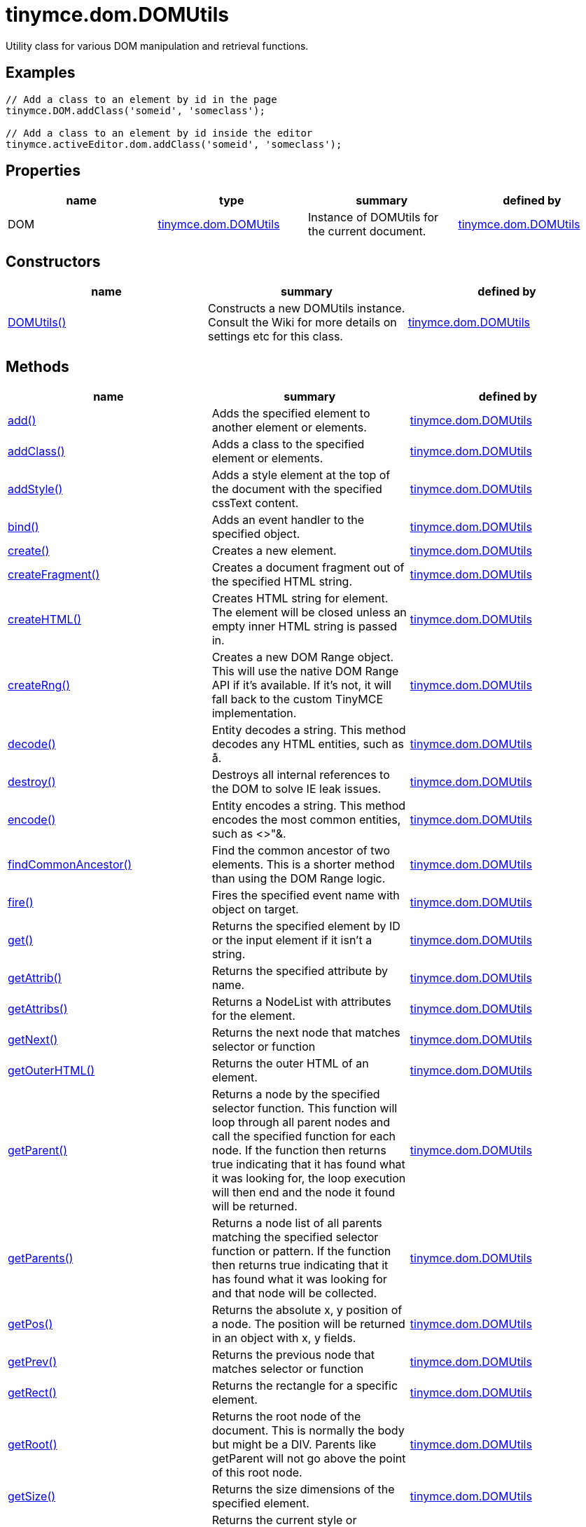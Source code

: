 = tinymce.dom.DOMUtils

Utility class for various DOM manipulation and retrieval functions.

[[examples]]
== Examples

[source,prettyprint]
----
// Add a class to an element by id in the page
tinymce.DOM.addClass('someid', 'someclass');

// Add a class to an element by id inside the editor
tinymce.activeEditor.dom.addClass('someid', 'someclass');
----

[[properties]]
== Properties

[cols=",,,",options="header",]
|===
|name |type |summary |defined by
|DOM |link:/docs-4x/api/tinymce.dom/tinymce.dom.domutils[[.param-type]#tinymce.dom.DOMUtils#] |Instance of DOMUtils for the current document. |link:/docs-4x/api/tinymce.dom/tinymce.dom.domutils[tinymce.dom.DOMUtils]
|===

[[constructors]]
== Constructors

[cols=",,",options="header",]
|===
|name |summary |defined by
|link:#domutils[DOMUtils()] |Constructs a new DOMUtils instance. Consult the Wiki for more details on settings etc for this class. |link:/docs-4x/api/tinymce.dom/tinymce.dom.domutils[tinymce.dom.DOMUtils]
|===

[[methods]]
== Methods

[width="100%",cols="34%,33%,33%",options="header",]
|===
|name |summary |defined by
|link:#add[add()] |Adds the specified element to another element or elements. |link:/docs-4x/api/tinymce.dom/tinymce.dom.domutils[tinymce.dom.DOMUtils]
|link:#addclass[addClass()] |Adds a class to the specified element or elements. |link:/docs-4x/api/tinymce.dom/tinymce.dom.domutils[tinymce.dom.DOMUtils]
|link:#addstyle[addStyle()] |Adds a style element at the top of the document with the specified cssText content. |link:/docs-4x/api/tinymce.dom/tinymce.dom.domutils[tinymce.dom.DOMUtils]
|link:#bind[bind()] |Adds an event handler to the specified object. |link:/docs-4x/api/tinymce.dom/tinymce.dom.domutils[tinymce.dom.DOMUtils]
|link:#create[create()] |Creates a new element. |link:/docs-4x/api/tinymce.dom/tinymce.dom.domutils[tinymce.dom.DOMUtils]
|link:#createfragment[createFragment()] |Creates a document fragment out of the specified HTML string. |link:/docs-4x/api/tinymce.dom/tinymce.dom.domutils[tinymce.dom.DOMUtils]
|link:#createhtml[createHTML()] |Creates HTML string for element. The element will be closed unless an empty inner HTML string is passed in. |link:/docs-4x/api/tinymce.dom/tinymce.dom.domutils[tinymce.dom.DOMUtils]
|link:#createrng[createRng()] |Creates a new DOM Range object. This will use the native DOM Range API if it's available. If it's not, it will fall back to the custom TinyMCE implementation. |link:/docs-4x/api/tinymce.dom/tinymce.dom.domutils[tinymce.dom.DOMUtils]
|link:#decode[decode()] |Entity decodes a string. This method decodes any HTML entities, such as å. |link:/docs-4x/api/tinymce.dom/tinymce.dom.domutils[tinymce.dom.DOMUtils]
|link:#destroy[destroy()] |Destroys all internal references to the DOM to solve IE leak issues. |link:/docs-4x/api/tinymce.dom/tinymce.dom.domutils[tinymce.dom.DOMUtils]
|link:#encode[encode()] |Entity encodes a string. This method encodes the most common entities, such as <>"&. |link:/docs-4x/api/tinymce.dom/tinymce.dom.domutils[tinymce.dom.DOMUtils]
|link:#findcommonancestor[findCommonAncestor()] |Find the common ancestor of two elements. This is a shorter method than using the DOM Range logic. |link:/docs-4x/api/tinymce.dom/tinymce.dom.domutils[tinymce.dom.DOMUtils]
|link:#fire[fire()] |Fires the specified event name with object on target. |link:/docs-4x/api/tinymce.dom/tinymce.dom.domutils[tinymce.dom.DOMUtils]
|link:#get[get()] |Returns the specified element by ID or the input element if it isn't a string. |link:/docs-4x/api/tinymce.dom/tinymce.dom.domutils[tinymce.dom.DOMUtils]
|link:#getattrib[getAttrib()] |Returns the specified attribute by name. |link:/docs-4x/api/tinymce.dom/tinymce.dom.domutils[tinymce.dom.DOMUtils]
|link:#getattribs[getAttribs()] |Returns a NodeList with attributes for the element. |link:/docs-4x/api/tinymce.dom/tinymce.dom.domutils[tinymce.dom.DOMUtils]
|link:#getnext[getNext()] |Returns the next node that matches selector or function |link:/docs-4x/api/tinymce.dom/tinymce.dom.domutils[tinymce.dom.DOMUtils]
|link:#getouterhtml[getOuterHTML()] |Returns the outer HTML of an element. |link:/docs-4x/api/tinymce.dom/tinymce.dom.domutils[tinymce.dom.DOMUtils]
|link:#getparent[getParent()] |Returns a node by the specified selector function. This function will loop through all parent nodes and call the specified function for each node. If the function then returns true indicating that it has found what it was looking for, the loop execution will then end and the node it found will be returned. |link:/docs-4x/api/tinymce.dom/tinymce.dom.domutils[tinymce.dom.DOMUtils]
|link:#getparents[getParents()] |Returns a node list of all parents matching the specified selector function or pattern. If the function then returns true indicating that it has found what it was looking for and that node will be collected. |link:/docs-4x/api/tinymce.dom/tinymce.dom.domutils[tinymce.dom.DOMUtils]
|link:#getpos[getPos()] |Returns the absolute x, y position of a node. The position will be returned in an object with x, y fields. |link:/docs-4x/api/tinymce.dom/tinymce.dom.domutils[tinymce.dom.DOMUtils]
|link:#getprev[getPrev()] |Returns the previous node that matches selector or function |link:/docs-4x/api/tinymce.dom/tinymce.dom.domutils[tinymce.dom.DOMUtils]
|link:#getrect[getRect()] |Returns the rectangle for a specific element. |link:/docs-4x/api/tinymce.dom/tinymce.dom.domutils[tinymce.dom.DOMUtils]
|link:#getroot[getRoot()] |Returns the root node of the document. This is normally the body but might be a DIV. Parents like getParent will not go above the point of this root node. |link:/docs-4x/api/tinymce.dom/tinymce.dom.domutils[tinymce.dom.DOMUtils]
|link:#getsize[getSize()] |Returns the size dimensions of the specified element. |link:/docs-4x/api/tinymce.dom/tinymce.dom.domutils[tinymce.dom.DOMUtils]
|link:#getstyle[getStyle()] |Returns the current style or runtime/computed value of an element. |link:/docs-4x/api/tinymce.dom/tinymce.dom.domutils[tinymce.dom.DOMUtils]
|link:#getviewport[getViewPort()] |Returns the viewport of the window. |link:/docs-4x/api/tinymce.dom/tinymce.dom.domutils[tinymce.dom.DOMUtils]
|link:#hasclass[hasClass()] |Returns true if the specified element has the specified class. |link:/docs-4x/api/tinymce.dom/tinymce.dom.domutils[tinymce.dom.DOMUtils]
|link:#hide[hide()] |Hides the specified element(s) by ID by setting the "display" style. |link:/docs-4x/api/tinymce.dom/tinymce.dom.domutils[tinymce.dom.DOMUtils]
|link:#insertafter[insertAfter()] |Inserts an element after the reference element. |link:/docs-4x/api/tinymce.dom/tinymce.dom.domutils[tinymce.dom.DOMUtils]
|link:#is[is()] |Returns true/false if the specified element matches the specified css pattern. |link:/docs-4x/api/tinymce.dom/tinymce.dom.domutils[tinymce.dom.DOMUtils]
|link:#isblock[isBlock()] |Returns true/false if the specified element is a block element or not. |link:/docs-4x/api/tinymce.dom/tinymce.dom.domutils[tinymce.dom.DOMUtils]
|link:#isempty[isEmpty()] |Returns true/false if the specified node is to be considered empty or not. |link:/docs-4x/api/tinymce.dom/tinymce.dom.domutils[tinymce.dom.DOMUtils]
|link:#ishidden[isHidden()] |Returns true/false if the element is hidden or not by checking the "display" style. |link:/docs-4x/api/tinymce.dom/tinymce.dom.domutils[tinymce.dom.DOMUtils]
|link:#loadcss[loadCSS()] |Imports/loads the specified CSS file into the document bound to the class. |link:/docs-4x/api/tinymce.dom/tinymce.dom.domutils[tinymce.dom.DOMUtils]
|link:#nodeindex[nodeIndex()] |Returns the index of the specified node within its parent. |link:/docs-4x/api/tinymce.dom/tinymce.dom.domutils[tinymce.dom.DOMUtils]
|link:#parsestyle[parseStyle()] |Parses the specified style value into an object collection. This parser will also merge and remove any redundant items that browsers might have added. It will also convert non-hex colors to hex values. Urls inside the styles will also be converted to absolute/relative based on settings. |link:/docs-4x/api/tinymce.dom/tinymce.dom.domutils[tinymce.dom.DOMUtils]
|link:#remove[remove()] |Removes/deletes the specified element(s) from the DOM. |link:/docs-4x/api/tinymce.dom/tinymce.dom.domutils[tinymce.dom.DOMUtils]
|link:#removeallattribs[removeAllAttribs()] |Removes all attributes from an element or elements. |link:/docs-4x/api/tinymce.dom/tinymce.dom.domutils[tinymce.dom.DOMUtils]
|link:#removeclass[removeClass()] |Removes a class from the specified element or elements. |link:/docs-4x/api/tinymce.dom/tinymce.dom.domutils[tinymce.dom.DOMUtils]
|link:#rename[rename()] |Renames the specified element and keeps its attributes and children. |link:/docs-4x/api/tinymce.dom/tinymce.dom.domutils[tinymce.dom.DOMUtils]
|link:#replace[replace()] |Replaces the specified element or elements with the new element specified. The new element will be cloned if multiple input elements are passed in. |link:/docs-4x/api/tinymce.dom/tinymce.dom.domutils[tinymce.dom.DOMUtils]
|link:#run[run()] |Executes the specified function on the element by id or dom element node or array of elements/id. |link:/docs-4x/api/tinymce.dom/tinymce.dom.domutils[tinymce.dom.DOMUtils]
|link:#select[select()] |Selects specific elements by a CSS level 3 pattern. For example "div#a1 p.test". This function is optimized for the most common patterns needed in TinyMCE but it also performs well enough on more complex patterns. |link:/docs-4x/api/tinymce.dom/tinymce.dom.domutils[tinymce.dom.DOMUtils]
|link:#serializestyle[serializeStyle()] |Serializes the specified style object into a string. |link:/docs-4x/api/tinymce.dom/tinymce.dom.domutils[tinymce.dom.DOMUtils]
|link:#setattrib[setAttrib()] |Sets the specified attribute of an element or elements. |link:/docs-4x/api/tinymce.dom/tinymce.dom.domutils[tinymce.dom.DOMUtils]
|link:#setattribs[setAttribs()] |Sets two or more specified attributes of an element or elements. |link:/docs-4x/api/tinymce.dom/tinymce.dom.domutils[tinymce.dom.DOMUtils]
|link:#sethtml[setHTML()] |Sets the specified HTML content inside the element or elements. The HTML will first be processed. This means URLs will get converted, hex color values fixed etc. Check processHTML for details. |link:/docs-4x/api/tinymce.dom/tinymce.dom.domutils[tinymce.dom.DOMUtils]
|link:#setouterhtml[setOuterHTML()] |Sets the specified outer HTML on an element or elements. |link:/docs-4x/api/tinymce.dom/tinymce.dom.domutils[tinymce.dom.DOMUtils]
|link:#setstyle[setStyle()] |Sets the CSS style value on a HTML element. The name can be a camelcase string or the CSS style name like background-color. |link:/docs-4x/api/tinymce.dom/tinymce.dom.domutils[tinymce.dom.DOMUtils]
|link:#setstyles[setStyles()] |Sets multiple styles on the specified element(s). |link:/docs-4x/api/tinymce.dom/tinymce.dom.domutils[tinymce.dom.DOMUtils]
|link:#show[show()] |Shows the specified element(s) by ID by setting the "display" style. |link:/docs-4x/api/tinymce.dom/tinymce.dom.domutils[tinymce.dom.DOMUtils]
|link:#split[split()] a|
Splits an element into two new elements and places the specified split element or elements between the new ones. For example splitting the paragraph at the bold element in this example

abc**abc**123

would produce

abc

*abc*

123

.

|link:/docs-4x/api/tinymce.dom/tinymce.dom.domutils[tinymce.dom.DOMUtils]
|link:#tohex[toHex()] |Parses the specified RGB color value and returns a hex version of that color. |link:/docs-4x/api/tinymce.dom/tinymce.dom.domutils[tinymce.dom.DOMUtils]
|link:#toggleclass[toggleClass()] |Toggles the specified class on/off. |link:/docs-4x/api/tinymce.dom/tinymce.dom.domutils[tinymce.dom.DOMUtils]
|link:#unbind[unbind()] |Removes the specified event handler by name and function from an element or collection of elements. |link:/docs-4x/api/tinymce.dom/tinymce.dom.domutils[tinymce.dom.DOMUtils]
|link:#uniqueid[uniqueId()] |Returns a unique id. This can be useful when generating elements on the fly. This method will not check if the element already exists. |link:/docs-4x/api/tinymce.dom/tinymce.dom.domutils[tinymce.dom.DOMUtils]
|===

== Constructors

[[domutils]]
=== DOMUtils

public constructor function DOMUtils(doc:Document, settings:settings)

Constructs a new DOMUtils instance. Consult the Wiki for more details on settings etc for this class.

[[parameters]]
==== Parameters

* [.param-name]#doc# [.param-type]#(Document)# - Document reference to bind the utility class to.
* [.param-name]#settings# [.param-type]#(settings)# - Optional settings collection.

== Methods

[[add]]
=== add

add(parentElm:String, name:String, attrs:Object, html:String, create:Boolean):Element, Array

Adds the specified element to another element or elements.

[[examples]]
==== Examples

[source,prettyprint]
----
// Adds a new paragraph to the end of the active editor
tinymce.activeEditor.dom.add(tinymce.activeEditor.getBody(), 'p', {title: 'my title'}, 'Some content');
----

==== Parameters

* [.param-name]#parentElm# [.param-type]#(String)# - Element id string, DOM node element or array of ids or elements to add to.
* [.param-name]#name# [.param-type]#(String)# - Name of new element to add or existing element to add.
* [.param-name]#attrs# [.param-type]#(Object)# - Optional object collection with arguments to add to the new element(s).
* [.param-name]#html# [.param-type]#(String)# - Optional inner HTML contents to add for each element.
* [.param-name]#create# [.param-type]#(Boolean)# - Optional flag if the element should be created or added.

[[return-value]]
==== Return value 
anchor:returnvalue[historical anchor]

* [.return-type]#Element# - Element that got created, or an array of created elements if multiple input elements were passed in.
* [.return-type]#Array# - Element that got created, or an array of created elements if multiple input elements were passed in.

[[addclass]]
=== addClass

addClass(elm:String, cls:String):String, Array

Adds a class to the specified element or elements.

==== Examples

[source,prettyprint]
----
// Adds a class to all paragraphs in the active editor
tinymce.activeEditor.dom.addClass(tinymce.activeEditor.dom.select('p'), 'myclass');

// Adds a class to a specific element in the current page
tinymce.DOM.addClass('mydiv', 'myclass');
----

==== Parameters

* [.param-name]#elm# [.param-type]#(String)# - Element ID string or DOM element or array with elements or IDs.
* [.param-name]#cls# [.param-type]#(String)# - Class name to add to each element.

==== Return value

* [.return-type]#String# - String with new class value or array with new class values for all elements.
* [.return-type]#Array# - String with new class value or array with new class values for all elements.

[[addstyle]]
=== addStyle

addStyle(cssText:String)

Adds a style element at the top of the document with the specified cssText content.

==== Parameters

* [.param-name]#cssText# [.param-type]#(String)# - CSS Text style to add to top of head of document.

[[bind]]
=== bind

bind(target:Element, name:String, func:function, scope:Object):function

Adds an event handler to the specified object.

==== Parameters

* [.param-name]#target# [.param-type]#(Element)# - Target element to bind events to. handler to or an array of elements/ids/documents.
* [.param-name]#name# [.param-type]#(String)# - Name of event handler to add, for example: click.
* [.param-name]#func# [.param-type]#(function)# - Function to execute when the event occurs.
* [.param-name]#scope# [.param-type]#(Object)# - Optional scope to execute the function in.

==== Return value

* [.return-type]#function# - Function callback handler the same as the one passed in.

[[create]]
=== create

create(name:String, attrs:Object, html:String):Element

Creates a new element.

==== Examples

[source,prettyprint]
----
// Adds an element where the caret/selection is in the active editor
var el = tinymce.activeEditor.dom.create('div', {id: 'test', 'class': 'myclass'}, 'some content');
tinymce.activeEditor.selection.setNode(el);
----

==== Parameters

* [.param-name]#name# [.param-type]#(String)# - Name of new element.
* [.param-name]#attrs# [.param-type]#(Object)# - Optional object name/value collection with element attributes.
* [.param-name]#html# [.param-type]#(String)# - Optional HTML string to set as inner HTML of the element.

==== Return value

* [.return-type]#Element# - HTML DOM node element that got created.

[[createfragment]]
=== createFragment

createFragment(html:String):DocumentFragment

Creates a document fragment out of the specified HTML string.

==== Parameters

* [.param-name]#html# [.param-type]#(String)# - Html string to create fragment from.

==== Return value

* [.return-type]#DocumentFragment# - Document fragment node.

[[createhtml]]
=== createHTML

createHTML(name:String, attrs:Object, html:String):String

Creates HTML string for element. The element will be closed unless an empty inner HTML string is passed in.

==== Examples

[source,prettyprint]
----
// Creates a html chunk and inserts it at the current selection/caret location
tinymce.activeEditor.selection.setContent(tinymce.activeEditor.dom.createHTML('a', {href: 'test.html'}, 'some line'));
----

==== Parameters

* [.param-name]#name# [.param-type]#(String)# - Name of new element.
* [.param-name]#attrs# [.param-type]#(Object)# - Optional object name/value collection with element attributes.
* [.param-name]#html# [.param-type]#(String)# - Optional HTML string to set as inner HTML of the element.

==== Return value

* [.return-type]#String# - String with new HTML element, for example: link:#[test].

[[createrng]]
=== createRng

createRng():DOMRange

Creates a new DOM Range object. This will use the native DOM Range API if it's available. If it's not, it will fall back to the custom TinyMCE implementation.

==== Examples

[source,prettyprint]
----
var rng = tinymce.DOM.createRng();
alert(rng.startContainer + "," + rng.startOffset);
----

==== Return value

* [.return-type]#DOMRange# - DOM Range object.

[[decode]]
=== decode

decode(s:String):String

Entity decodes a string. This method decodes any HTML entities, such as å.

==== Parameters

* [.param-name]#s# [.param-type]#(String)# - String to decode entities on.

==== Return value

* [.return-type]#String# - Entity decoded string.

[[destroy]]
=== destroy

destroy()

Destroys all internal references to the DOM to solve IE leak issues.

[[encode]]
=== encode

encode(text:String):String

Entity encodes a string. This method encodes the most common entities, such as <>"&.

==== Parameters

* [.param-name]#text# [.param-type]#(String)# - String to encode with entities.

==== Return value

* [.return-type]#String# - Entity encoded string.

[[findcommonancestor]]
=== findCommonAncestor

findCommonAncestor(a:Element, b:Element):Element

Find the common ancestor of two elements. This is a shorter method than using the DOM Range logic.

==== Parameters

* [.param-name]#a# [.param-type]#(Element)# - Element to find common ancestor of.
* [.param-name]#b# [.param-type]#(Element)# - Element to find common ancestor of.

==== Return value

* [.return-type]#Element# - Common ancestor element of the two input elements.

[[fire]]
=== fire

fire(target:Node, name:String, evt:Object):Event

Fires the specified event name with object on target.

==== Parameters

* [.param-name]#target# [.param-type]#(Node)# - Target element or object to fire event on.
* [.param-name]#name# [.param-type]#(String)# - Name of the event to fire.
* [.param-name]#evt# [.param-type]#(Object)# - Event object to send.

==== Return value

* [.return-type]#Event# - Event object.

[[get]]
=== get

get(n:String):Element

Returns the specified element by ID or the input element if it isn't a string.

==== Parameters

* [.param-name]#n# [.param-type]#(String)# - Element id to look for or element to just pass though.

==== Return value

* [.return-type]#Element# - Element matching the specified id or null if it wasn't found.

[[getattrib]]
=== getAttrib

getAttrib(elm:String, name:String, defaultVal:String):String

Returns the specified attribute by name.

==== Parameters

* [.param-name]#elm# [.param-type]#(String)# - Element string id or DOM element to get attribute from.
* [.param-name]#name# [.param-type]#(String)# - Name of attribute to get.
* [.param-name]#defaultVal# [.param-type]#(String)# - Optional default value to return if the attribute didn't exist.

==== Return value

* [.return-type]#String# - Attribute value string, default value or null if the attribute wasn't found.

[[getattribs]]
=== getAttribs

getAttribs(elm:HTMLElement):NodeList

Returns a NodeList with attributes for the element.

==== Parameters

* [.param-name]#elm# [.param-type]#(HTMLElement)# - Element node or string id to get attributes from.

==== Return value

* [.return-type]#NodeList# - NodeList with attributes.

[[getnext]]
=== getNext

getNext(node:Node, selector:String):Node

Returns the next node that matches selector or function

==== Parameters

* [.param-name]#node# [.param-type]#(Node)# - Node to find siblings from.
* [.param-name]#selector# [.param-type]#(String)# - Selector CSS expression or function.

==== Return value

* [.return-type]#Node# - Next node item matching the selector or null if it wasn't found.

[[getouterhtml]]
=== getOuterHTML

getOuterHTML(elm:String):String

Returns the outer HTML of an element.

==== Examples

[source,prettyprint]
----
tinymce.DOM.getOuterHTML(editorElement);
tinymce.activeEditor.getOuterHTML(tinymce.activeEditor.getBody());
----

==== Parameters

* [.param-name]#elm# [.param-type]#(String)# - Element ID or element object to get outer HTML from.

==== Return value

* [.return-type]#String# - Outer HTML string.

[[getparent]]
=== getParent

getParent(node:Node, selector:function, root:Node):Node

Returns a node by the specified selector function. This function will loop through all parent nodes and call the specified function for each node. If the function then returns true indicating that it has found what it was looking for, the loop execution will then end and the node it found will be returned.

==== Parameters

* [.param-name]#node# [.param-type]#(Node)# - DOM node to search parents on or ID string.
* [.param-name]#selector# [.param-type]#(function)# - Selection function or CSS selector to execute on each node.
* [.param-name]#root# [.param-type]#(Node)# - Optional root element, never go beyond this point.

==== Return value

* [.return-type]#Node# - DOM Node or null if it wasn't found.

[[getparents]]
=== getParents

getParents(node:Node, selector:function, root:Node):Array

Returns a node list of all parents matching the specified selector function or pattern. If the function then returns true indicating that it has found what it was looking for and that node will be collected.

==== Parameters

* [.param-name]#node# [.param-type]#(Node)# - DOM node to search parents on or ID string.
* [.param-name]#selector# [.param-type]#(function)# - Selection function to execute on each node or CSS pattern.
* [.param-name]#root# [.param-type]#(Node)# - Optional root element, never go beyond this point.

==== Return value

* [.return-type]#Array# - Array of nodes or null if it wasn't found.

[[getpos]]
=== getPos

getPos(elm:Element, rootElm:Element):object

Returns the absolute x, y position of a node. The position will be returned in an object with x, y fields.

==== Parameters

* [.param-name]#elm# [.param-type]#(Element)# - HTML element or element id to get x, y position from.
* [.param-name]#rootElm# [.param-type]#(Element)# - Optional root element to stop calculations at.

==== Return value

* [.return-type]#object# - Absolute position of the specified element object with x, y fields.

[[getprev]]
=== getPrev

getPrev(node:Node, selector:String):Node

Returns the previous node that matches selector or function

==== Parameters

* [.param-name]#node# [.param-type]#(Node)# - Node to find siblings from.
* [.param-name]#selector# [.param-type]#(String)# - Selector CSS expression or function.

==== Return value

* [.return-type]#Node# - Previous node item matching the selector or null if it wasn't found.

[[getrect]]
=== getRect

getRect(elm:Element):object

Returns the rectangle for a specific element.

==== Parameters

* [.param-name]#elm# [.param-type]#(Element)# - Element object or element ID to get rectangle from.

==== Return value

* [.return-type]#object# - Rectangle for specified element object with x, y, w, h fields.

[[getroot]]
=== getRoot

getRoot():Element

Returns the root node of the document. This is normally the body but might be a DIV. Parents like getParent will not go above the point of this root node.

==== Return value

* [.return-type]#Element# - Root element for the utility class.

[[getsize]]
=== getSize

getSize(elm:Element):object

Returns the size dimensions of the specified element.

==== Parameters

* [.param-name]#elm# [.param-type]#(Element)# - Element object or element ID to get rectangle from.

==== Return value

* [.return-type]#object# - Rectangle for specified element object with w, h fields.

[[getstyle]]
=== getStyle

getStyle(elm:String, name:String, computed:Boolean):String

Returns the current style or runtime/computed value of an element.

==== Parameters

* [.param-name]#elm# [.param-type]#(String)# - HTML element or element id string to get style from.
* [.param-name]#name# [.param-type]#(String)# - Style name to return.
* [.param-name]#computed# [.param-type]#(Boolean)# - Computed style.

==== Return value

* [.return-type]#String# - Current style or computed style value of an element.

[[getviewport]]
=== getViewPort

getViewPort(win:Window):Object

Returns the viewport of the window.

==== Parameters

* [.param-name]#win# [.param-type]#(Window)# - Optional window to get viewport of.

==== Return value

* [.return-type]#Object# - Viewport object with fields x, y, w and h.

[[hasclass]]
=== hasClass

hasClass(elm:String, cls:String):Boolean

Returns true if the specified element has the specified class.

==== Parameters

* [.param-name]#elm# [.param-type]#(String)# - HTML element or element id string to check CSS class on.
* [.param-name]#cls# [.param-type]#(String)# - CSS class to check for.

==== Return value

* [.return-type]#Boolean# - true/false if the specified element has the specified class.

[[hide]]
=== hide

hide(elm:String)

Hides the specified element(s) by ID by setting the "display" style.

==== Examples

[source,prettyprint]
----
// Hides an element by id in the document
tinymce.DOM.hide('myid');
----

==== Parameters

* [.param-name]#elm# [.param-type]#(String)# - ID of DOM element or DOM element or array with elements or IDs to hide.

[[insertafter]]
=== insertAfter

insertAfter(node:Element, referenceNode:Element):Element, Array

Inserts an element after the reference element.

==== Parameters

* [.param-name]#node# [.param-type]#(Element)# - Element to insert after the reference.
* [.param-name]#referenceNode# [.param-type]#(Element)# - Reference element, element id or array of elements to insert after.

==== Return value

* [.return-type]#Element# - Element that got added or an array with elements.
* [.return-type]#Array# - Element that got added or an array with elements.

[[is]]
=== is

is(elm:Node, selector:String)

Returns true/false if the specified element matches the specified css pattern.

==== Parameters

* [.param-name]#elm# [.param-type]#(Node)# - DOM node to match or an array of nodes to match.
* [.param-name]#selector# [.param-type]#(String)# - CSS pattern to match the element against.

[[isblock]]
=== isBlock

isBlock(node:Node):Boolean

Returns true/false if the specified element is a block element or not.

==== Parameters

* [.param-name]#node# [.param-type]#(Node)# - Element/Node to check.

==== Return value

* [.return-type]#Boolean# - True/False state if the node is a block element or not.

[[isempty]]
=== isEmpty

isEmpty(elements:Object):Boolean

Returns true/false if the specified node is to be considered empty or not.

==== Examples

[source,prettyprint]
----
tinymce.DOM.isEmpty(node, {img: true});
----

==== Parameters

* [.param-name]#elements# [.param-type]#(Object)# - Optional name/value object with elements that are automatically treated as non-empty elements.

==== Return value

* [.return-type]#Boolean# - true/false if the node is empty or not.

[[ishidden]]
=== isHidden

isHidden(elm:String):Boolean

Returns true/false if the element is hidden or not by checking the "display" style.

==== Parameters

* [.param-name]#elm# [.param-type]#(String)# - Id or element to check display state on.

==== Return value

* [.return-type]#Boolean# - true/false if the element is hidden or not.

[[loadcss]]
=== loadCSS

loadCSS(url:String)

Imports/loads the specified CSS file into the document bound to the class.

==== Examples

[source,prettyprint]
----
// Loads a CSS file dynamically into the current document
tinymce.DOM.loadCSS('somepath/some.css');

// Loads a CSS file into the currently active editor instance
tinymce.activeEditor.dom.loadCSS('somepath/some.css');

// Loads a CSS file into an editor instance by id
tinymce.get('someid').dom.loadCSS('somepath/some.css');

// Loads multiple CSS files into the current document
tinymce.DOM.loadCSS('somepath/some.css,somepath/someother.css');
----

==== Parameters

* [.param-name]#url# [.param-type]#(String)# - URL to CSS file to load.

[[nodeindex]]
=== nodeIndex

nodeIndex(node:Node, normalized:boolean):Number

Returns the index of the specified node within its parent.

==== Parameters

* [.param-name]#node# [.param-type]#(Node)# - Node to look for.
* [.param-name]#normalized# [.param-type]#(boolean)# - Optional true/false state if the index is what it would be after a normalization.

==== Return value

* [.return-type]#Number# - Index of the specified node.

[[parsestyle]]
=== parseStyle

parseStyle(cssText:String):Object

Parses the specified style value into an object collection. This parser will also merge and remove any redundant items that browsers might have added. It will also convert non-hex colors to hex values. Urls inside the styles will also be converted to absolute/relative based on settings.

==== Parameters

* [.param-name]#cssText# [.param-type]#(String)# - Style value to parse, for example: border:1px solid red;.

==== Return value

* [.return-type]#Object# - Object representation of that style, for example: \{border: '1px solid red'}

[[remove]]
=== remove

remove(node:String, keepChildren:Boolean):Element, Array

Removes/deletes the specified element(s) from the DOM.

==== Examples

[source,prettyprint]
----
// Removes all paragraphs in the active editor
tinymce.activeEditor.dom.remove(tinymce.activeEditor.dom.select('p'));

// Removes an element by id in the document
tinymce.DOM.remove('mydiv');
----

==== Parameters

* [.param-name]#node# [.param-type]#(String)# - ID of element or DOM element object or array containing multiple elements/ids.
* [.param-name]#keepChildren# [.param-type]#(Boolean)# - Optional state to keep children or not. If set to true all children will be placed at the location of the removed element.

==== Return value

* [.return-type]#Element# - HTML DOM element that got removed, or an array of removed elements if multiple input elements were passed in.
* [.return-type]#Array# - HTML DOM element that got removed, or an array of removed elements if multiple input elements were passed in.

[[removeallattribs]]
=== removeAllAttribs

removeAllAttribs(e:Element)

Removes all attributes from an element or elements.

==== Parameters

* [.param-name]#e# [.param-type]#(Element)# - DOM element, element id string or array of elements/ids to remove attributes from.

[[removeclass]]
=== removeClass

removeClass(elm:String, cls:String):String, Array

Removes a class from the specified element or elements.

==== Examples

[source,prettyprint]
----
// Removes a class from all paragraphs in the active editor
tinymce.activeEditor.dom.removeClass(tinymce.activeEditor.dom.select('p'), 'myclass');

// Removes a class from a specific element in the current page
tinymce.DOM.removeClass('mydiv', 'myclass');
----

==== Parameters

* [.param-name]#elm# [.param-type]#(String)# - Element ID string or DOM element or array with elements or IDs.
* [.param-name]#cls# [.param-type]#(String)# - Class name to remove from each element.

==== Return value

* [.return-type]#String# - String of remaining class name(s), or an array of strings if multiple input elements were passed in.
* [.return-type]#Array# - String of remaining class name(s), or an array of strings if multiple input elements were passed in.

[[rename]]
=== rename

rename(elm:Element, name:String):Element

Renames the specified element and keeps its attributes and children.

==== Parameters

* [.param-name]#elm# [.param-type]#(Element)# - Element to rename.
* [.param-name]#name# [.param-type]#(String)# - Name of the new element.

==== Return value

* [.return-type]#Element# - New element or the old element if it needed renaming.

[[replace]]
=== replace

replace(newElm:Element, oldElm:Element, keepChildren:Boolean)

Replaces the specified element or elements with the new element specified. The new element will be cloned if multiple input elements are passed in.

==== Parameters

* [.param-name]#newElm# [.param-type]#(Element)# - New element to replace old ones with.
* [.param-name]#oldElm# [.param-type]#(Element)# - Element DOM node, element id or array of elements or ids to replace.
* [.param-name]#keepChildren# [.param-type]#(Boolean)# - Optional keep children state, if set to true child nodes from the old object will be added to new ones.

[[run]]
=== run

run(elm:String, func:function, scope:Object):Object, Array

Executes the specified function on the element by id or dom element node or array of elements/id.

==== Parameters

* [.param-name]#elm# [.param-type]#(String)# - ID or DOM element object or array with ids or elements.
* [.param-name]#func# [.param-type]#(function)# - Function to execute for each item.
* [.param-name]#scope# [.param-type]#(Object)# - Optional scope to execute the function in.

==== Return value

* [.return-type]#Object# - Single object, or an array of objects if multiple input elements were passed in.
* [.return-type]#Array# - Single object, or an array of objects if multiple input elements were passed in.

[[select]]
=== select

select(selector:String, scope:Object):Array

Selects specific elements by a CSS level 3 pattern. For example "div#a1 p.test". This function is optimized for the most common patterns needed in TinyMCE but it also performs well enough on more complex patterns.

==== Examples

[source,prettyprint]
----
// Adds a class to all paragraphs in the currently active editor
tinymce.activeEditor.dom.addClass(tinymce.activeEditor.dom.select('p'), 'someclass');

// Adds a class to all spans that have the test class in the currently active editor
tinymce.activeEditor.dom.addClass(tinymce.activeEditor.dom.select('span.test'), 'someclass')
----

==== Parameters

* [.param-name]#selector# [.param-type]#(String)# - CSS level 3 pattern to select/find elements by.
* [.param-name]#scope# [.param-type]#(Object)# - Optional root element/scope element to search in.

==== Return value

* [.return-type]#Array# - Array with all matched elements.

[[serializestyle]]
=== serializeStyle

serializeStyle(styles:Object, name:String):String

Serializes the specified style object into a string.

==== Parameters

* [.param-name]#styles# [.param-type]#(Object)# - Object to serialize as string, for example: \{border: '1px solid red'}
* [.param-name]#name# [.param-type]#(String)# - Optional element name.

==== Return value

* [.return-type]#String# - String representation of the style object, for example: border: 1px solid red.

[[setattrib]]
=== setAttrib

setAttrib(elm:Element, name:String, value:String)

Sets the specified attribute of an element or elements.

==== Examples

[source,prettyprint]
----
// Sets class attribute on all paragraphs in the active editor
tinymce.activeEditor.dom.setAttrib(tinymce.activeEditor.dom.select('p'), 'class', 'myclass');

// Sets class attribute on a specific element in the current page
tinymce.dom.setAttrib('mydiv', 'class', 'myclass');
----

==== Parameters

* [.param-name]#elm# [.param-type]#(Element)# - DOM element, element id string or array of elements/ids to set attribute on.
* [.param-name]#name# [.param-type]#(String)# - Name of attribute to set.
* [.param-name]#value# [.param-type]#(String)# - Value to set on the attribute - if this value is falsy like null, 0 or '' it will remove the attribute instead.

[[setattribs]]
=== setAttribs

setAttribs(elm:Element, attrs:Object)

Sets two or more specified attributes of an element or elements.

==== Examples

[source,prettyprint]
----
// Sets class and title attributes on all paragraphs in the active editor
tinymce.activeEditor.dom.setAttribs(tinymce.activeEditor.dom.select('p'), {'class': 'myclass', title: 'some title'});

// Sets class and title attributes on a specific element in the current page
tinymce.DOM.setAttribs('mydiv', {'class': 'myclass', title: 'some title'});
----

==== Parameters

* [.param-name]#elm# [.param-type]#(Element)# - DOM element, element id string or array of elements/ids to set attributes on.
* [.param-name]#attrs# [.param-type]#(Object)# - Name/Value collection of attribute items to add to the element(s).

[[sethtml]]
=== setHTML

setHTML(elm:Element, html:String)

Sets the specified HTML content inside the element or elements. The HTML will first be processed. This means URLs will get converted, hex color values fixed etc. Check processHTML for details.

==== Examples

[source,prettyprint]
----
// Sets the inner HTML of all paragraphs in the active editor
tinymce.activeEditor.dom.setHTML(tinymce.activeEditor.dom.select('p'), 'some inner html');

// Sets the inner HTML of an element by id in the document
tinymce.DOM.setHTML('mydiv', 'some inner html');
----

==== Parameters

* [.param-name]#elm# [.param-type]#(Element)# - DOM element, element id string or array of elements/ids to set HTML inside of.
* [.param-name]#html# [.param-type]#(String)# - HTML content to set as inner HTML of the element.

[[setouterhtml]]
=== setOuterHTML

setOuterHTML(elm:Element, html:Object)

Sets the specified outer HTML on an element or elements.

==== Examples

[source,prettyprint]
----
// Sets the outer HTML of all paragraphs in the active editor
tinymce.activeEditor.dom.setOuterHTML(tinymce.activeEditor.dom.select('p'), '<div>some html</div>');

// Sets the outer HTML of an element by id in the document
tinymce.DOM.setOuterHTML('mydiv', '<div>some html</div>');
----

==== Parameters

* [.param-name]#elm# [.param-type]#(Element)# - DOM element, element id string or array of elements/ids to set outer HTML on.
* [.param-name]#html# [.param-type]#(Object)# - HTML code to set as outer value for the element.

[[setstyle]]
=== setStyle

setStyle(elm:String, name:String, value:String)

Sets the CSS style value on a HTML element. The name can be a camelcase string or the CSS style name like background-color.

==== Examples

[source,prettyprint]
----
// Sets a style value on all paragraphs in the currently active editor
tinymce.activeEditor.dom.setStyle(tinymce.activeEditor.dom.select('p'), 'background-color', 'red');

// Sets a style value to an element by id in the current document
tinymce.DOM.setStyle('mydiv', 'background-color', 'red');
----

==== Parameters

* [.param-name]#elm# [.param-type]#(String)# - HTML element/Array of elements to set CSS style value on.
* [.param-name]#name# [.param-type]#(String)# - Name of the style value to set.
* [.param-name]#value# [.param-type]#(String)# - Value to set on the style.

[[setstyles]]
=== setStyles

setStyles(elm:Element, styles:Object)

Sets multiple styles on the specified element(s).

==== Examples

[source,prettyprint]
----
// Sets styles on all paragraphs in the currently active editor
tinymce.activeEditor.dom.setStyles(tinymce.activeEditor.dom.select('p'), {'background-color': 'red', 'color': 'green'});

// Sets styles to an element by id in the current document
tinymce.DOM.setStyles('mydiv', {'background-color': 'red', 'color': 'green'});
----

==== Parameters

* [.param-name]#elm# [.param-type]#(Element)# - DOM element, element id string or array of elements/ids to set styles on.
* [.param-name]#styles# [.param-type]#(Object)# - Name/Value collection of style items to add to the element(s).

[[show]]
=== show

show(elm:String)

Shows the specified element(s) by ID by setting the "display" style.

==== Parameters

* [.param-name]#elm# [.param-type]#(String)# - ID of DOM element or DOM element or array with elements or IDs to show.

[[split]]
=== split

split(parentElm:Element, splitElm:Element, replacementElm:Element):Element

Splits an element into two new elements and places the specified split element or elements between the new ones. For example splitting the paragraph at the bold element in this example

abc**abc**123

would produce

abc

*abc*

123

.

==== Parameters

* [.param-name]#parentElm# [.param-type]#(Element)# - Parent element to split.
* [.param-name]#splitElm# [.param-type]#(Element)# - Element to split at.
* [.param-name]#replacementElm# [.param-type]#(Element)# - Optional replacement element to replace the split element with.

==== Return value

* [.return-type]#Element# - Returns the split element or the replacement element if that is specified.

[[tohex]]
=== toHex

toHex(rgbVal:String):String

Parses the specified RGB color value and returns a hex version of that color.

==== Parameters

* [.param-name]#rgbVal# [.param-type]#(String)# - RGB string value like rgb(1,2,3)

==== Return value

* [.return-type]#String# - Hex version of that RGB value like #FF00FF.

[[toggleclass]]
=== toggleClass

toggleClass(elm:Element, cls:[type], state:[type])

Toggles the specified class on/off.

==== Parameters

* [.param-name]#elm# [.param-type]#(Element)# - Element to toggle class on.
* [.param-name]#cls# [.param-type]#([type])# - Class to toggle on/off.
* [.param-name]#state# [.param-type]#([type])# - Optional state to set.

[[unbind]]
=== unbind

unbind(target:Element, name:String, func:function):bool, Array

Removes the specified event handler by name and function from an element or collection of elements.

==== Parameters

* [.param-name]#target# [.param-type]#(Element)# - Target element to unbind events on.
* [.param-name]#name# [.param-type]#(String)# - Event handler name, for example: "click"
* [.param-name]#func# [.param-type]#(function)# - Function to remove.

==== Return value

* [.return-type]#bool# - Bool state of true if the handler was removed, or an array of states if multiple input elements were passed in.
* [.return-type]#Array# - Bool state of true if the handler was removed, or an array of states if multiple input elements were passed in.

[[uniqueid]]
=== uniqueId

uniqueId(prefix:String):String

Returns a unique id. This can be useful when generating elements on the fly. This method will not check if the element already exists.

==== Parameters

* [.param-name]#prefix# [.param-type]#(String)# - Optional prefix to add in front of all ids - defaults to "mce_".

==== Return value

* [.return-type]#String# - Unique id.
